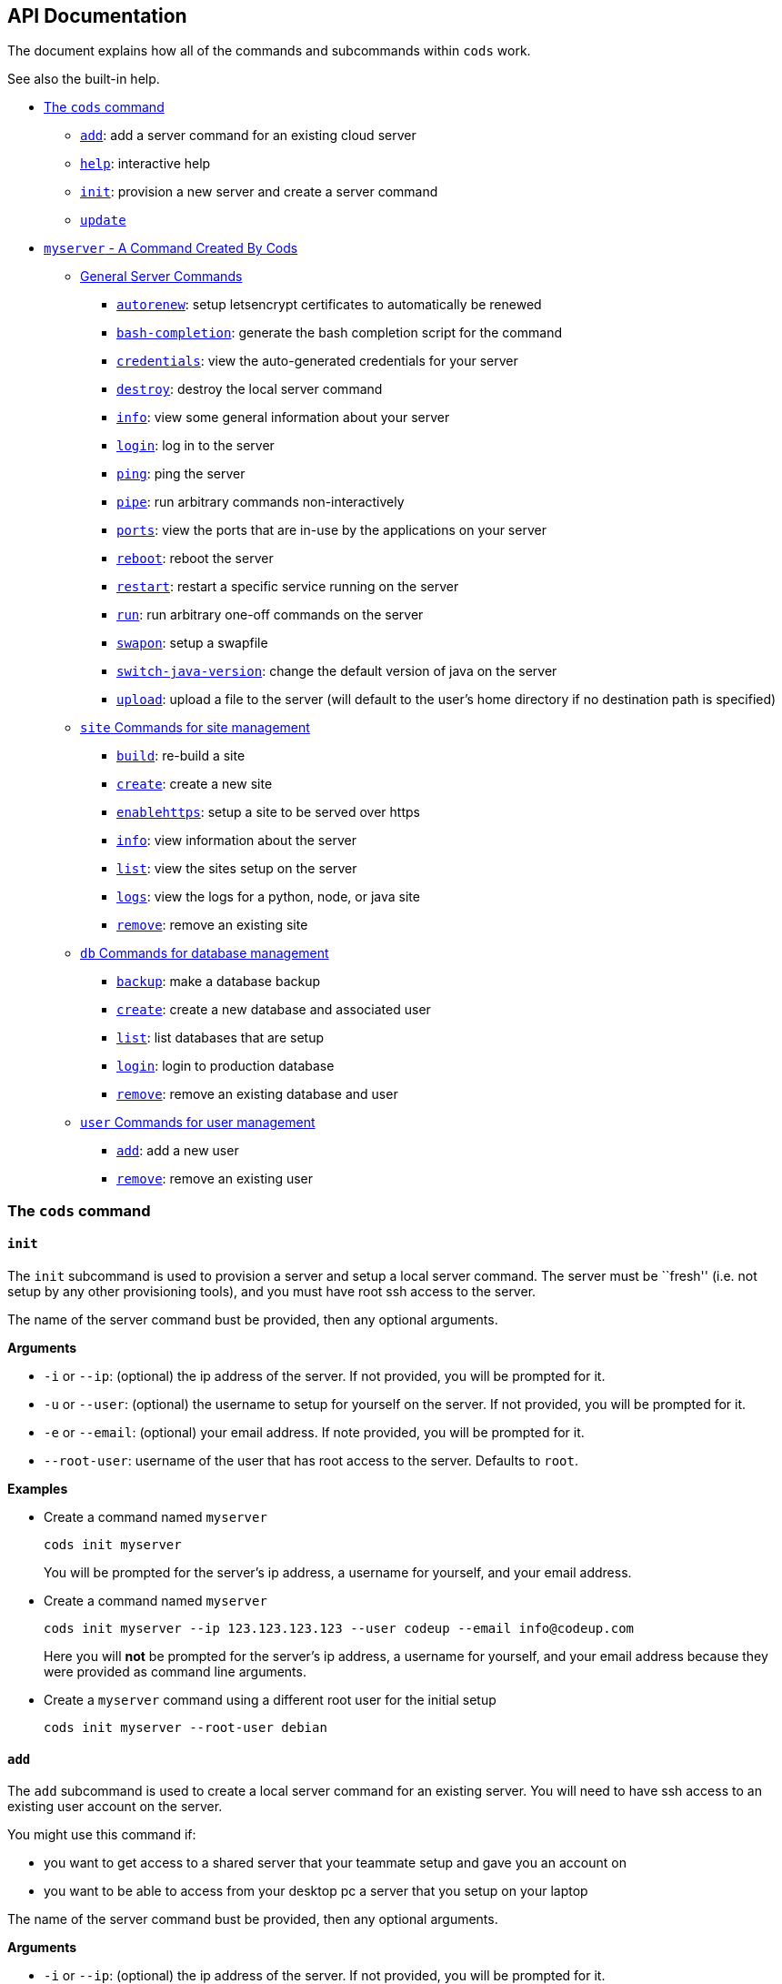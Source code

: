 == API Documentation

The document explains how all of the commands and subcommands within
`+cods+` work.

See also the built-in help.

* link:#the-cods-command[The `+cods+` command]
** link:#add[`+add+`]: add a server command for an existing cloud server
** link:#help[`+help+`]: interactive help
** link:#init[`+init+`]: provision a new server and create a server
command
** link:#update[`+update+`]
* link:#myserver---a-command-created-by-cods[`+myserver+` - A Command
Created By Cods]
** link:#general-server-commands[General Server Commands]
*** link:#autorenew[`+autorenew+`]: setup letsencrypt certificates to
automatically be renewed
*** link:#bash-completion[`+bash-completion+`]: generate the bash
completion script for the command
*** link:#credentials[`+credentials+`]: view the auto-generated
credentials for your server
*** link:#destroy[`+destroy+`]: destroy the local server command
*** link:#info[`+info+`]: view some general information about your
server
*** link:#login[`+login+`]: log in to the server
*** link:#ping[`+ping+`]: ping the server
*** link:#pipe[`+pipe+`]: run arbitrary commands non-interactively
*** link:#ports[`+ports+`]: view the ports that are in-use by the
applications on your server
*** link:#reboot[`+reboot+`]: reboot the server
*** link:#restart[`+restart+`]: restart a specific service running on
the server
*** link:#run[`+run+`]: run arbitrary one-off commands on the server
*** link:#swapon[`+swapon+`]: setup a swapfile
*** link:#switch-java-version[`+switch-java-version+`]: change the
default version of java on the server
*** link:#upload[`+upload+`]: upload a file to the server (will default
to the user’s home directory if no destination path is specified)
** link:#site-commands-for-site-management[`+site+` Commands for site
management]
*** link:#build[`+build+`]: re-build a site
*** link:#create[`+create+`]: create a new site
*** link:#enablehttps[`+enablehttps+`]: setup a site to be served over
https
*** link:#info-1[`+info+`]: view information about the server
*** link:#list[`+list+`]: view the sites setup on the server
*** link:#logs[`+logs+`]: view the logs for a python, node, or java site
*** link:#remove[`+remove+`]: remove an existing site
** link:#db-commands-for-database-management[`+db+` Commands for
database management]
*** link:#backup[`+backup+`]: make a database backup
*** link:#create-1[`+create+`]: create a new database and associated
user
*** link:#list-1[`+list+`]: list databases that are setup
*** link:#login-1[`+login+`]: login to production database
*** link:#remove-1[`+remove+`]: remove an existing database and user
** link:#user-commands-for-user-management[`+user+` Commands for user
management]
*** link:#add-1[`+add+`]: add a new user
*** link:#remove-2[`+remove+`]: remove an existing user

=== The `+cods+` command

==== `+init+`

The `+init+` subcommand is used to provision a server and setup a local
server command. The server must be ``fresh'' (i.e. not setup by any
other provisioning tools), and you must have root ssh access to the
server.

The name of the server command bust be provided, then any optional
arguments.

*Arguments*

* `+-i+` or `+--ip+`: (optional) the ip address of the server. If not
provided, you will be prompted for it.
* `+-u+` or `+--user+`: (optional) the username to setup for yourself on
the server. If not provided, you will be prompted for it.
* `+-e+` or `+--email+`: (optional) your email address. If note
provided, you will be prompted for it.
* `+--root-user+`: username of the user that has root access to the
server. Defaults to `+root+`.

*Examples*

* Create a command named `+myserver+`
+
....
cods init myserver
....
+
You will be prompted for the server’s ip address, a username for
yourself, and your email address.
* Create a command named `+myserver+`
+
....
cods init myserver --ip 123.123.123.123 --user codeup --email info@codeup.com
....
+
Here you will *not* be prompted for the server’s ip address, a username
for yourself, and your email address because they were provided as
command line arguments.
* Create a `+myserver+` command using a different root user for the
initial setup
+
....
cods init myserver --root-user debian
....

==== `+add+`

The `+add+` subcommand is used to create a local server command for an
existing server. You will need to have ssh access to an existing user
account on the server.

You might use this command if:

* you want to get access to a shared server that your teammate setup and
gave you an account on
* you want to be able to access from your desktop pc a server that you
setup on your laptop

The name of the server command bust be provided, then any optional
arguments.

*Arguments*

* `+-i+` or `+--ip+`: (optional) the ip address of the server. If not
provided, you will be prompted for it.
* `+-u+` or `+--user+`: (optional) the username to setup for yourself on
the server. If not provided, you will be prompted for it.

*Examples*

* Create a command named `+myserver+`
+
....
cods add myserver
....
+
You will be prompted for the server’s ip address and your username.
* Create a command named `+myserver+`
+
....
cods init myserver --ip 123.123.123.123 --user codeup --email info@codeup.com
....
+
Here you will *not* be prompted for the server’s ip address or your
username for yourself because they were provided as command line
arguments.

==== `+update+`

Updates any existing server commands to the most recent version of the
`+cods+` scripts.

You should run this after you update `+cods+`.

*Example*

....
cods update
....

==== `+help+`

Launch the interactive help system.

*Example*

....
cods help
....

=== `+myserver+` - A Command Created By Cods

While `+cods+` can create commands with any name, for the rest of this
document we will assume we are working with a command named
`+myserver+`.

`+myserver+` contains various subcommands for performing different
activities on the server.

To see all the available subcommands, run the `+myserver+` command
without any arguments:

....
myserver
....

The same applies for the `+site+`, `+user+`, and `+db+` subcommands, to
see their available subcommands, just run them by themselves:

....
myserver site
myserver db
myserver user
....

Any subcommands that require arguments can be run without arguments to
see detailed help for the command.

All command line arguments have a long form, and most have a short form
as well. You can pass command line arguments in one of 3 ways:

....
-a value
--arg value
--arg=value
....

==== General Server Commands

===== `+info+`

Show general information about the server. Another argument can be
passed to show just the server’s ip address, or just the remote
username.

*Example*

* Show general information
+
....
myserver info
....
* Show the server’s ip address
+
....
myserver info ip
....
* Show the remote username
+
....
myserver info user
....

===== `+login+`

Launch an interactive shell logged in to your server

*Example*

....
myserver login
....

===== `+ports+`

Show the ports that are currently in use by sites that are setup on the
server.

*Example*

....
myserver ports
....

This will output something like the following:

....
8000 example.com
5000 blog.example.com
....

Where the number to the left of the domain indicates the port that the
site’s application is running on.

===== `+ping+`

Pings the server

===== `+swapon+`

Enable a swap file on the server. You may need to do this if you are
using a lower-end droplet and are getting out of memory errors.

*Example*

....
myserver swapon
....

===== `+autorenew+`

Setup all https certificates to be automatically renewed.

....
myserver autorenew
....

This will setup a cron-job that will have the letsencrypt client renew
any certificates that need to be renewed.

It is safe to run this command multiple timesl if the cron job is
already setup, it will do nothing.

===== `+reboot+`

Reboot the server

===== `+run+`

Run arbitrary command on the server.

*Examples*

* Edit a file on the server with `+nano+`
+
....
myserver run nano /srv/example.com/application.properties
....
* Edit the nginx configuration for a site with `+nano+`
+
....
myserver run sudo nano /etc/nginx/sites-available/example.com
....
* View the running processes on the server
+
....
myserver run htop
....
* View the current time on the server
+
....
myserver run date
....

===== `+pipe+`

Run a command on the server in a non-interactive environment (a pty will
_not_ be allocated). This can be useful for transferring binary data to
the server.

===== `+credentials+`

View the credentials file for your server. This file contains all the
autogenerated usernames and passwords for this server.

You can also use this command to view the location of the credentials
file or modify it.

*Examples*

* View the autogenerated credentials
+
....
myserver credentials
....
* View the path to the credentials file, i.e. where the file is located
on your laptop
+
....
myserver credentials path
....
* Edit the credentials file
+
....
myserver credentials edit
....
+
The editor that the file is opened in is based on the `+EDITOR+`
environment variable.
* Add another entry to the credentials file
+
....
myserver credentials add myuser: password123
....
+
Anything after the word `+add+` will be appended to the credentials
file.

===== `+destroy+`

Remove the server command from your laptop. This command will destroy
any knowledge `+cods+` has about the server locally, including any
database backups.

Before destroying the server, you will need to type a confirmation
message so that the process cannot happen accidentaly.

Note that this _will not_ remove the VPS you created on Digital Ocean
(or other hosting provider).

===== `+switch-java-version+`

Change the version of java that is running on the server. At the time of
writing the choices are the 2 LTS java versions, 8 and 11.

*Example*

....
myserver switch-java-version
....

You will be presented with a menu where you can choose the number that
corresponds to the java installation you wish to use.

===== `+bash-completion+`

Outputs bash shell code that can be used to enable tab completion for
the `+myserver+` command. You shouldn’t really run this command
directly, but rather, evaluate it’s output.

*Example*

Running the code below will enable tab completion for the current
terminal session:

....
eval "$(myserver bash-completion)"
....

Now type:

....
myserver <TAB><TAB>
....

You will notice that all subcommands and any command arguments will be
autocompleted.

To make this tab completion persistent, add the line above with `+eval+`
to your `+~/.bash_profile+` (or `+~/.bashrc+` if you’re on Linux) file.

===== `+upload+`

Upload a file from your laptop to the server.

Optionally specify a destination, otherwise will default to your home
directory.

*Arguments*

* `+-f+` or `+--file+`: path to the file to upload
* `+-d+` or `+--destination+`: (optional) destination for the file on
the server

*Examples*

* Upload the `+mycat.png+` file in your downloads directory to the
`+uploads+` folder within the `+public+` directory for `+example.com+`
+
....
myserver upload -f ~/Downloads/mycat.png -d /srv/example.com/public/uploads/mycat.png
....
* Upload a migration SQL script to your server using a relative file
path
+
....
myserver upload --file=migration.sql
....
* Upload a seeder SQL script using an absolute file path
+
....
myserver upload --file ~/IdeaProjects/blog/seeder.sql
....

===== `+restart+`

Restart a service that is running on the server.

*Arguments*

* `+-s+` or `+--service+`: name of the service to restart

*Example*

Restart the `+nginx+` service

....
myserver restart --service nginx
....

==== `+site+` Commands for site management

===== `+create+`

Setup the server to host a new site.

You must provide a domain name and a site type.

For java, node, and python sites, a port number (that isn’t already in
use) must be provided.

*Arguments*

* `+-d+` or `+--domain+`: domain name of the site to create
* `+--static+`: setup a static site
* `+--java+`: - setup a java site
* `+--node+`: setup a node site
* `+--python+`: setup a python site
* `+--php+`: setup a php site
* `+-p+` or `+--port+`: port number that the application will run on
* `+--spring-boot+`: (optional) perform extra configuration for a
spring-boot site
* `+--enable-https+`: (optional) enable https after setting up the site
(see the `+enablehttps+` subcommand for more details)

*Examples*:

* setup a static site on `+example.com+`
+
....
myserver site create -d example.com --static
....
* setup a spring boot java site that runs on port 8000
+
....
myserver site create --domain=example.com --java -p 8000 --spring-boot
....
* setup a node site on port 3000 and enable https for it
+
....
myserver site create --domain=example.com --node --port=3000 --enable-https
....
* setup a python site on port 5000
+
....
myserver site create --domain example.com --python --port 5000
....

===== `+list+`

List the sites that are currently setup on the server.

*Example*

....
myserver site list
....

===== `+remove+`

Remove a site from the server.

Confirmation will be required before the site is removed. Note that this
will _not_ remove any databases associated with the site.

*Arguments*

* `+-d+` or `+--domain+` domain name to remove

*Example*

....
myserver site remove --domain example.com
....

===== `+build+`

Trigger a build for a site.

This will trigger the same process that runs whenever a new version is
pushed to your production git remote.

This can be useful if, for example, you made a typo when setting up
database credentials for the site and need to restart the site, but
didn’t make any changes to the underlying application code.

*Arguments*

* `+-d+` or `+--domain+` domain name to trigger the build for

*Example*

....
myserver site build -d example.com
....

===== `+enablehttps+`

Enable https for a site.

Before running this command, you should make sure that the DNS records
for your domain are configured to point to your server, otherwise this
command _will_ fail.

On running this command, an https certificate will be obtained using
letsencrypt, and your site will be setup to be served only over https
(i.e. not http.)

*Arguments*

* `+-d+` or `+--domain+`: domain name of the site to enable https for

*Example*

....
myserver site enablehttps -d example.com
....

===== `+info+`

Show various information about a site. Optionally, just print the
deployment remote.

*Arguments*

* `+-d+` or `+--domain+`: domain name of the site to show information
for
* `+--show-remote+`: just print the deployment git remote

*Examples*

....
myserver site info -d example.com
myserver site info --show-remote --domain example.com
....

===== `+logs+`

Show the logs for a site.

This command is only useful for java, node, and python site types.

*Arguments*

* `+-d+` or `+--domain+`: Name of the domain to check logs for
* `+-f+` or `+--follow+`: Watch the log file in real-time (press C-c to
quit)

*Examples*

* dump the entire log file for `+example.com+` out to your terminal
+
....
myserver site logs -d example.com
....
* watch the log file for example.com in real-time
+
....
myserver site logs -d example.com -f
....
* save the logs for `+example.com+` to a file named `+example.com.log+`
+
....
myserver site logs --domain example.com > example.com.log
....

==== `+db+` Commands for database management

All of the commands here will require your database administrator
password when run.

===== `+login+`

Login to the database; start an interactive session.

*Example*

....
myserver db login
....

===== `+list+`

List the existing databases on the server

....
myserver db list
....

===== `+create+`

Create a database and user that has permissions only on that database.

A random password will be generated for the new user and stored in the
credentials file for the server.

After the user is created, the user’s password can again be viewed by
running:

....
myserver credentials
....

*Arguments*

`+-n+` or `+--name+`: name of the database to create `+-u+` or
`+--user+`: name of the database user to create

*Examples*

....
myserver db create -n example_db -u example_user
myserver db create --name=test_db --user=test_user
....

===== `+remove+`

Drop a database from the server.

*Arguments*

`+-n+` or `+--name+`: name of the database to remove `+-u+` or
`+--user+`: name of the user to remove

*Examples*

....
myserver db remove -n example_db -u example_user
myserver db remove --name test_db --user test_user
....

===== `+backup+`

Create a backup of a database.

The database backup will be stored locally, that is, on your laptop. You
can specify a path for the database backup or it will default to
`+~/.config/cods/myserver/db-backups/DATE-DB-backup.sql+`. Where
`+DATE+` and `+DB+` are replaced with the current date/time and database
name, respectively.

*Arguments*

* `+-n+` or `+--name+`: name of the database to backup
* `+-o+` or `+--outfile+`: (optional) where to save the sql dump

*Examples*

* Save a backup of `+example_db+` to the default location
+
....
myserver db backup -n example_db
....
* save a backup of `+example_db+` to a location in the home directory
+
....
myserver db backup -n example_db -o ~/my-db-dump.sql
....
* Save a backup of `+blog_db+` to a relative path
+
myserver db backup –name=blog_db –outfile=./src/main/sql/blog-backup.sql

==== `+user+` Commands for user management

This command allows you to grant other humans access to your server

===== `+add+`

Add a new admin user to the server.

Users can be added either by:

* specifying a username and a path to the user’s public ssh key
* specifying a github username, and the user’s public keys will be
pulled from github

*Arguments*

* `+-f+` or `+--sshkeyfile+`: path to the new user’s public key
* `+-u+` or `+--username+`: username for the new user
* `+--github-username+`: github username to lookup public keys; will
also be used as server username

*Examples*

....
myserver user add -u sally -f ~/sallys-ssh-key.pub
myserver user add --username=sally --sshkeyfile=~/key.pub
myserver user add --github-username gocodeup
....

===== `+remove+`

Remove an existing user from the server.

*Arguments*

* `+-u+` or `+--username+`: username of the user to remove

*Examples*

....
myserver user remove -u sally
myserver user remove --username=sally
....
